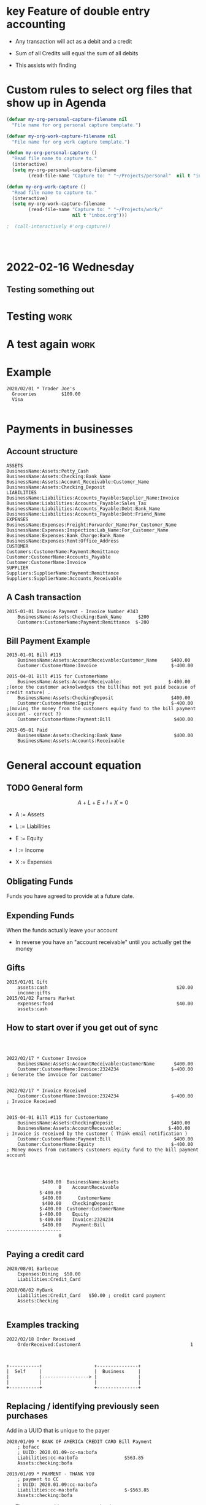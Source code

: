 

* key Feature of double entry accounting

  - Any transaction will act as a debit and a credit

  - Sum of all Credits will equal the sum of all debits

  - This assists with finding 



* Custom rules to select org files that show up in Agenda
  :PROPERTIES:
  :ID:       b6ea22fe-d377-462b-b8a9-be696d9ce0ec
  :END:

#+begin_src emacs-lisp
(defvar my-org-personal-capture-filename nil
  "File name for org personal capture template.")

(defvar my-org-work-capture-filename nil
  "File name for org work capture template.")

(defun my-org-personal-capture ()
  "Read file name to capture to."
  (interactive)
  (setq my-org-personal-capture-filename
        (read-file-name "Capture to: " "~/Projects/personal"  nil t "inbox.org")))

(defun my-org-work-capture ()
  "Read file name to capture to."
  (interactive)
  (setq my-org-work-capture-filename
        (read-file-name "Capture to: " "~/Projects/work/"
                        nil t "inbox.org")))

;  (call-interactively #'org-capture))




#+end_src





* 2022-02-16 Wednesday
** Testing something out 
   :PROPERTIES:
   :CAPTURED: <2022-02-16 14:59>
   :END:
* Testing                                                                       :work:
  :PROPERTIES:
  :CAPTURED: <2022-02-16 15:04>
  :ID:       5d6c3d06-af3e-4dfe-99a1-5d58244279a1
  :END:
* A test again                                                                  :work:
  :PROPERTIES:
  :CAPTURED: <2022-02-16 15:08>
  :END:

* Example


   #+begin_src ledger
2020/02/01 * Trader Joe's
  Groceries         $100.00  
  Visa

   #+end_src




* Payments in businesses
  :PROPERTIES:
  :CAPTURED: <2022-02-17 16:40>
  :END:


** Account structure

#+begin_example
ASSETS
BusinessName:Assets:Petty_Cash
BusinessName:Assets:Checking:Bank_Name
BusinessName:Assets:Account_Receivable:Customer_Name
BusinessName:Assets:Checking_Deposit
LIABILITIES
BusinessName:Liabilities:Accounts_Payable:Supplier_Name:Invoice
BusinessName:Liabilities:Accounts_Payable:Sales_Tax
BusinessName:Liabilities:Accounts_Payable:Debt:Bank_Name
BusinessName:Liabilities:Accounts_Payable:Debt:Friend_Name
EXPENSES
BusinessName:Expenses:Freight:Forwarder_Name:For_Customer_Name   
BusinessName:Expenses:Inspection:Lab_Name:For_Customer_Name
BusinessName:Expenses:Bank_Charge:Bank_Name
BusinessName:Expenses:Rent:Office_Address
CUSTOMER
Customers:CustomerName:Payment:Remittance
Customer:CustomerName:Accounts_Payable
Customer:CustomerName:Invoice
SUPPLIER
Suppliers:SupplierName:Payment:Remittance
Suppliers:SupplierName:Accounts_Receivable
#+end_example

** A Cash transaction
   :PROPERTIES:
   :CAPTURED: <2022-02-17 16:41>
   :END:

#+begin_src ledger
2015-01-01 Invoice Payment - Invoice Number #343
    BusinessName:Assets:Checking:Bank_Name      $200
    Customers:CustomerName:Payment:Remittance  $-200
#+end_src


** Bill Payment Example

   #+begin_src ledger
2015-01-01 Bill #115
    BusinessName:Assets:AccountReceivable:Customer_Name     $400.00
    Customer:CustomerName:Invoice                           $-400.00

2015-04-01 Bill #115 for CustomerName
    BusinessName:Assets:AccountReceivable:                 $-400.00        ;(once the customer acknolwedges the bill(has not yet paid because of credit nature) .
    BusinessName:Assets:CheckingDeposit                     $400.00
    Customer:CustomerName:Equity                            $-400.00        ;(moving the money from the customers equity fund to the bill payment account - correct ?)
    Customer:CustomerName:Payment:Bill                       $400.00

2015-05-01 Paid
    BusinessName:Assets:Checking:Bank_Name                   $400.00
    BusinessName:Assets:Accounts:Receivable
   #+end_src


* General account equation
  :LOGBOOK:
  CLOCK: [2022-02-17 Thu 16:50]--[2022-02-17 Thu 16:50] =>  0:00
  :END:

** TODO General form

 \[
 A + L + E + I + X = 0
 \]

 - A := Assets

 - L := Liabilities

 - E := Equity

 - I := Income

 - X := Expenses


** Obligating Funds

   Funds you have agreed to provide at a future date.

** Expending Funds

    When the funds actually leave your account

    - In reverse you have an "account receivable" until you actually get the money


** Gifts

   #+begin_src ledger
2015/01/01 Gift
    assets:cash                                               $20.00
    income:gifts
2015/01/02 Farmers Market
    expenses:food                                             $40.00
    assets:cash
   #+end_src

** How to start over if you get out of sync
   #+begin_src ledger

   #+end_src


** [[./ledgernotes.org_20220217_171932_lnCoZ6.png]]


   #+begin_src ledger
2022/02/17 * Customer Invoice
    BusinessName:Assets:AccountReceivable:CustomerName       $400.00
    Customer:CustomerName:Invoice:2324234                   $-400.00       ; Generate the invoice for customer


2022/02/17 * Invoice Received
    Customer:CustomerName:Invoice:2324234                   $-400.00       ; Invoice Received
    

2015-04-01 Bill #115 for CustomerName
    BusinessName:Assets:CheckingDeposit                     $400.00
    BusinessName:Assets:AccountReceivable:                 $-400.00        ; Invoice is received by the customer ( Think email notification )
    Customer:CustomerName:Payment:Bill                       $400.00
    Customer:CustomerName:Equity                            $-400.00       ; Money moves from customers customers equity fund to the bill payment account


   
   #+end_src

   #+RESULTS:
   #+begin_example
                $400.00  BusinessName:Assets
                      0    AccountReceivable
               $-400.00      
                $400.00      CustomerName
                $400.00    CheckingDeposit
               $-400.00  Customer:CustomerName
               $-400.00    Equity
               $-400.00    Invoice:2324234
                $400.00    Payment:Bill
   --------------------
                      0
   #+end_example


** Paying a credit card
   :PROPERTIES:
   :CAPTURED: <2022-02-18 16:09>
   :END:
   #+begin_src ledger
2020/08/01 Barbecue
    Expenses:Dining  $50.00
    Liabilities:Credit_Card

2020/08/02 MyBank
    Liabilities:Credit_Card   $50.00 ; credit card payment
    Assets:Checking

   #+end_src


** Examples tracking 

   #+begin_src ledger
2022/02/18 Order Received
    OrderReceived:CustomerA                                        1
    
   #+end_src


   #+begin_src ditaa :file ledgerdita.png

        +-----------+                   +---------------+
        |  Self     |                   |  Business     |
        |           |-----------------> |               |
        |           |                   |               |
        +-----------+                   +---------------+
   #+end_src

   #+RESULTS:
   [[file:ledgerdita.png]]



** Replacing / identifying previously seen purchases
   
   Add in a UUID that is unique to the payer
   #+begin_src ledger
2020/01/09 * BANK OF AMERICA CREDIT CARD Bill Payment
    ; bofacc
    ; UUID: 2020.01.09-cc-ma:bofa
    Liabilities:cc-ma:bofa                 $563.85
    Assets:checking:bofa

2019/01/09 * PAYMENT - THANK YOU
    ; payment to CC
    ; UUID: 2020.01.09:cc-ma:bofa
    Liabilities:cc-ma:bofa                 $-$563.85
    Assets:checking:bofa
   #+end_src
   
   - These two would counter act each other 

   - Only one would be accepted


** Tracking inventory and transactions

   #+begin_src ditaa :file transactions.png
        
        +-----------------------+
        |                       |
        |                       |
        |                       +--------+
        |                       |        |          +---------------------------+
        |                       |        +--------->|                           |
        +-----------------------+                   |                           |
                                                    |                           |                                                                                                                   |   
                                                    |                           |                                                               
                                                    |                           |                                                               
                                                    +---------------------------+                                                                       
                                                                                                                                                
                                                                                                                                                
   #+end_src

   #+RESULTS:
   [[file:transactions.png]]



** Payment Remittance

   - Usually a payment to a family member in another country

   - Transfer of money

** A -> B

   Receipts
   
** Using ledger with accounts
   #+begin_src emacs-lisp
(let ((ledger-accounts-file "/home/user/accounts.ledger"))
(ledger-accounts-list))
   #+end_src

